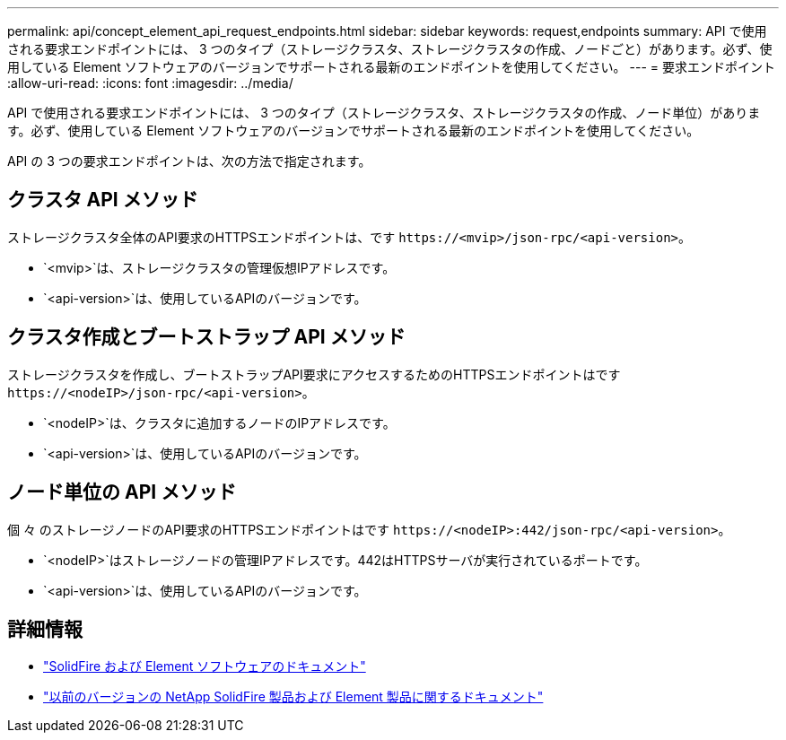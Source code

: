 ---
permalink: api/concept_element_api_request_endpoints.html 
sidebar: sidebar 
keywords: request,endpoints 
summary: API で使用される要求エンドポイントには、 3 つのタイプ（ストレージクラスタ、ストレージクラスタの作成、ノードごと）があります。必ず、使用している Element ソフトウェアのバージョンでサポートされる最新のエンドポイントを使用してください。 
---
= 要求エンドポイント
:allow-uri-read: 
:icons: font
:imagesdir: ../media/


[role="lead"]
API で使用される要求エンドポイントには、 3 つのタイプ（ストレージクラスタ、ストレージクラスタの作成、ノード単位）があります。必ず、使用している Element ソフトウェアのバージョンでサポートされる最新のエンドポイントを使用してください。

API の 3 つの要求エンドポイントは、次の方法で指定されます。



== クラスタ API メソッド

ストレージクラスタ全体のAPI要求のHTTPSエンドポイントは、です `+https://<mvip>/json-rpc/<api-version>+`。

* `<mvip>`は、ストレージクラスタの管理仮想IPアドレスです。
* `<api-version>`は、使用しているAPIのバージョンです。




== クラスタ作成とブートストラップ API メソッド

ストレージクラスタを作成し、ブートストラップAPI要求にアクセスするためのHTTPSエンドポイントはです `+https://<nodeIP>/json-rpc/<api-version>+`。

* `<nodeIP>`は、クラスタに追加するノードのIPアドレスです。
* `<api-version>`は、使用しているAPIのバージョンです。




== ノード単位の API メソッド

個 々 のストレージノードのAPI要求のHTTPSエンドポイントはです `+https://<nodeIP>:442/json-rpc/<api-version>+`。

* `<nodeIP>`はストレージノードの管理IPアドレスです。442はHTTPSサーバが実行されているポートです。
* `<api-version>`は、使用しているAPIのバージョンです。




== 詳細情報

* https://docs.netapp.com/us-en/element-software/index.html["SolidFire および Element ソフトウェアのドキュメント"]
* https://docs.netapp.com/sfe-122/topic/com.netapp.ndc.sfe-vers/GUID-B1944B0E-B335-4E0B-B9F1-E960BF32AE56.html["以前のバージョンの NetApp SolidFire 製品および Element 製品に関するドキュメント"^]

